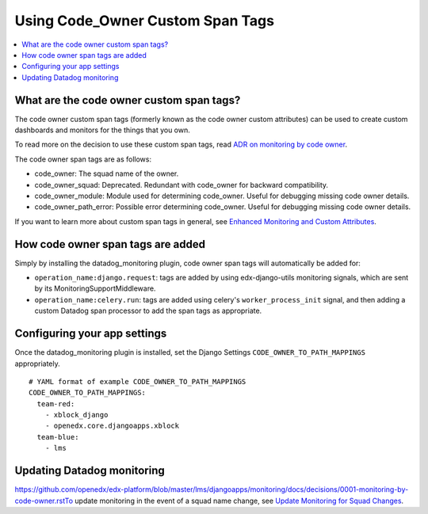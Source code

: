 Using Code_Owner Custom Span Tags
=================================

.. contents::
   :local:
   :depth: 2

What are the code owner custom span tags?
-----------------------------------------

The code owner custom span tags (formerly known as the code owner custom attributes) can be used to create custom dashboards and monitors for the things that you own.

To read more on the decision to use these custom span tags, read `ADR on monitoring by code owner`_.

The code owner span tags are as follows:

* code_owner: The squad name of the owner.
* code_owner_squad: Deprecated. Redundant with code_owner for backward compatibility.
* code_owner_module: Module used for determining code_owner. Useful for debugging missing code owner details.
* code_owner_path_error: Possible error determining code_owner. Useful for debugging missing code owner details.

If you want to learn more about custom span tags in general, see `Enhanced Monitoring and Custom Attributes`_.

.. _ADR on monitoring by code owner: https://github.com/edx/edx-arch-experiments/blob/main/edx_arch_experiments/datadog_monitoring/docs/decisions/0001-monitoring-by-code-owner.rst
.. _Enhanced Monitoring and Custom Attributes: https://edx.readthedocs.io/projects/edx-django-utils/en/latest/monitoring/how_tos/using_custom_attributes.html

How code owner span tags are added
----------------------------------

Simply by installing the datadog_monitoring plugin, code owner span tags will automatically be added for:

* ``operation_name:django.request``: tags are added by using edx-django-utils monitoring signals, which are sent by its MonitoringSupportMiddleware.
* ``operation_name:celery.run``: tags are added using celery's ``worker_process_init`` signal, and then adding a custom Datadog span processor to add the span tags as appropriate.

Configuring your app settings
-----------------------------

Once the datadog_monitoring plugin is installed, set the Django Settings ``CODE_OWNER_TO_PATH_MAPPINGS`` appropriately.

::

    # YAML format of example CODE_OWNER_TO_PATH_MAPPINGS
    CODE_OWNER_TO_PATH_MAPPINGS:
      team-red:
        - xblock_django
        - openedx.core.djangoapps.xblock
      team-blue:
        - lms

Updating Datadog monitoring
---------------------------

https://github.com/openedx/edx-platform/blob/master/lms/djangoapps/monitoring/docs/decisions/0001-monitoring-by-code-owner.rstTo update monitoring in the event of a squad name change, see `Update Monitoring for Squad Changes`_.

.. _Update Monitoring for Squad Changes: https://github.com/edx/edx-arch-experiments/blob/main/edx_arch_experiments/datadog_monitoring/docs/how_tos/update_monitoring_for_squad_changes.rst
